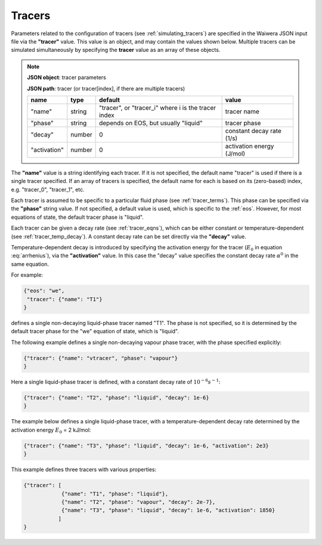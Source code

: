 .. index:: tracers
.. _setup_tracers:

*******
Tracers
*******

Parameters related to the configuration of tracers (see :ref:`simulating_tracers`) are specified in the Waiwera JSON input file via the **"tracer"** value. This value is an object, and may contain the values shown below. Multiple tracers can be simulated simultaneously by specifying the **tracer** value as an array of these objects.

.. note::

   **JSON object**: tracer parameters

   **JSON path**: tracer (or tracer[index], if there are multiple tracers)

   +-----------------------+--------------+----------------------+-----------------------+
   |**name**               |**type**      |**default**           |**value**              |
   +-----------------------+--------------+----------------------+-----------------------+
   |"name"                 |string        |"tracer", or          |tracer name            |
   |                       |              |"tracer_i" where i is |                       |
   |                       |              |the tracer index      |                       |
   +-----------------------+--------------+----------------------+-----------------------+
   |"phase"                |string        |depends on EOS, but   |tracer phase           |
   |                       |              |usually "liquid"      |                       |
   +-----------------------+--------------+----------------------+-----------------------+
   |"decay"                |number        |0                     |constant decay rate    |
   |                       |              |                      |(1/s)                  |
   +-----------------------+--------------+----------------------+-----------------------+
   |"activation"           |number        |0                     |activation energy      |
   |                       |              |                      |(J/mol)                |
   +-----------------------+--------------+----------------------+-----------------------+

The **"name"** value is a string identifying each tracer. If it is not specified, the default name "tracer" is used if there is a single tracer specified. If an array of tracers is specified, the default name for each is  based on its (zero-based) index, e.g. "tracer_0", "tracer_1", etc.

Each tracer is assumed to be specific to a particular fluid phase (see :ref:`tracer_terms`). This phase can be specified via the **"phase"** string value. If not specified, a default value is used, which is specific to the :ref:`eos`. However, for most equations of state, the default tracer phase is "liquid".

Each tracer can be given a decay rate (see :ref:`tracer_eqns`), which can be either constant or temperature-dependent (see :ref:`tracer_temp_decay`). A constant decay rate can be set directly via the **"decay"** value.

Temperature-dependent decay is introduced by specifying the activation energy for the tracer (:math:`E_0` in equation :eq:`arrhenius`), via the **"activation"** value. In this case the "decay" value specifies the constant decay rate :math:`\alpha^0` in the same equation.

For example:

.. code-block:: json

  {"eos": "we",
   "tracer": {"name": "T1"}
  }

defines a single non-decaying liquid-phase tracer named "T1". The phase is not specified, so it is determined by the default tracer phase for the "we" equation of state, which is "liquid".

The following example defines a single non-decaying vapour phase tracer, with the phase specified explicitly:

.. code-block:: json

  {"tracer": {"name": "vtracer", "phase": "vapour"}
  }

Here a single liquid-phase tracer is defined, with a constant decay rate of :math:`10^{-6} s^{-1}`:

.. code-block:: json

  {"tracer": {"name": "T2", "phase": "liquid", "decay": 1e-6}
  }

The example below defines a single liquid-phase tracer, with a temperature-dependent decay rate determined by the activation energy :math:`E_0` = 2 kJ/mol:

.. code-block:: json

  {"tracer": {"name": "T3", "phase": "liquid", "decay": 1e-6, "activation": 2e3}
  }

This example defines three tracers with various properties:

.. code-block:: json

  {"tracer": [
              {"name": "T1", "phase": "liquid"},
              {"name": "T2", "phase": "vapour", "decay": 2e-7},
              {"name": "T3", "phase": "liquid", "decay": 1e-6, "activation": 1850}
             ]
  }
